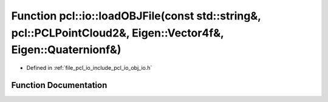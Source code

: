 .. _exhale_function_group__io_1ga2a21c9c802c94b38352dd8e599eefc33:

Function pcl::io::loadOBJFile(const std::string&, pcl::PCLPointCloud2&, Eigen::Vector4f&, Eigen::Quaternionf&)
==============================================================================================================

- Defined in :ref:`file_pcl_io_include_pcl_io_obj_io.h`


Function Documentation
----------------------


.. doxygenfunction:: pcl::io::loadOBJFile(const std::string&, pcl::PCLPointCloud2&, Eigen::Vector4f&, Eigen::Quaternionf&)
